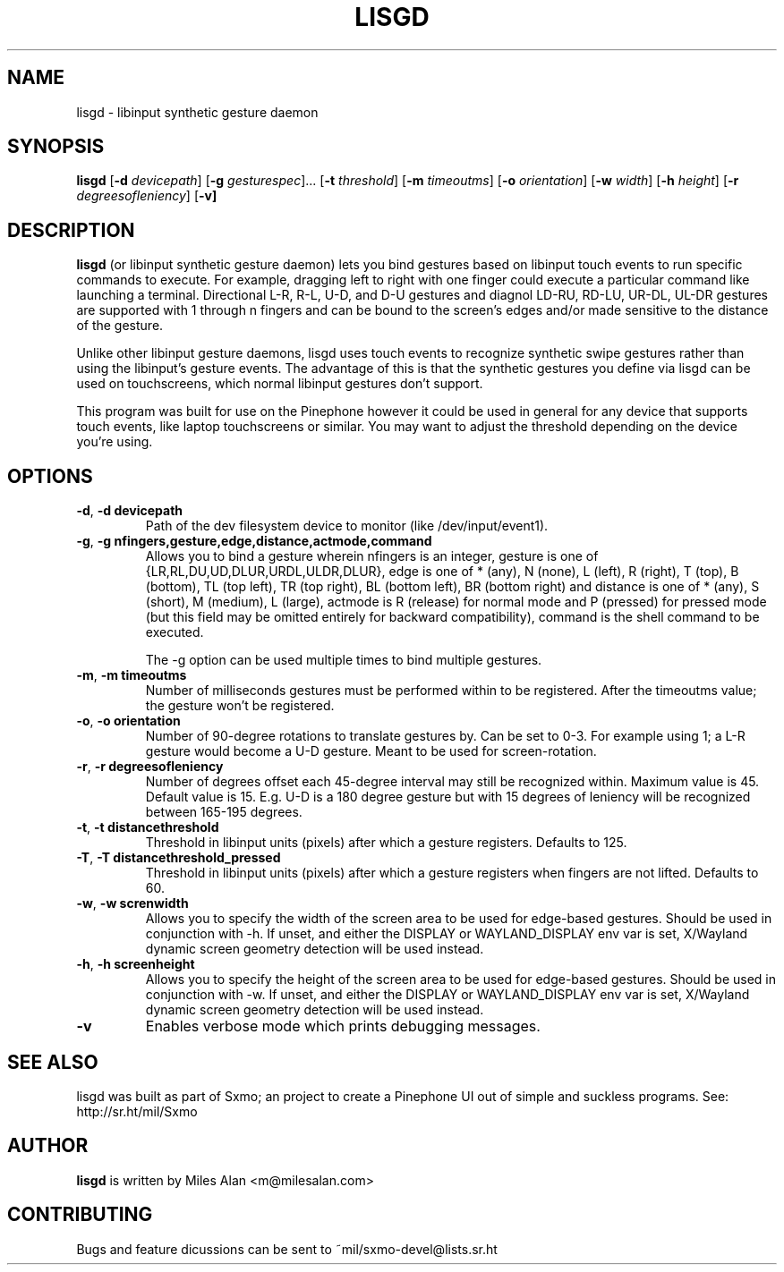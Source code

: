 .TH LISGD 1

.SH NAME
lisgd \- libinput synthetic gesture daemon

.SH SYNOPSIS
.B lisgd
[\fB\-d\fR \fIdevicepath\fR]
[\fB\-g\fR \fIgesturespec\fR]...
[\fB\-t\fR \fIthreshold\fR]
[\fB\-m\fR \fItimeoutms\fR]
[\fB\-o\fR \fIorientation\fR]
[\fB\-w\fR \fIwidth\fR]
[\fB\-h\fR \fIheight\fR]
[\fB\-r\fR \fIdegreesofleniency\fR]
[\fB\-v]


.SH DESCRIPTION
.B lisgd
(or libinput synthetic gesture daemon) lets you bind gestures based on
libinput touch events to run specific commands to execute. For example,
dragging left to right with one finger could execute a particular command
like launching a terminal. Directional L-R, R-L, U-D, and D-U gestures and
diagnol LD-RU, RD-LU, UR-DL, UL-DR gestures are supported with 1 through
n fingers and can be bound to the screen's edges and/or made sensitive to
the distance of the gesture.

Unlike other libinput gesture daemons, lisgd uses touch events to
recognize synthetic swipe gestures rather than using the libinput's
gesture events. The advantage of this is that the synthetic gestures
you define via lisgd can be used on touchscreens, which normal libinput
gestures don't support.

This program was built for use on the Pinephone however it could be used in
general for any device that supports touch events, like laptop touchscreens
or similar. You may want to adjust the threshold depending on the device
you're using.


.SH OPTIONS
.TP
.BR \-d ", " \-d\ devicepath\fR
Path of the dev filesystem device to monitor (like /dev/input/event1).

.TP
.BR \-g ", " \-g\ nfingers,gesture,edge,distance,actmode,command\fR
Allows you to bind a gesture wherein nfingers is an integer, gesture is
one of {LR,RL,DU,UD,DLUR,URDL,ULDR,DLUR}, edge is one of * (any), N (none), L
(left), R (right), T (top), B (bottom), TL (top left), TR (top right), BL
(bottom left), BR (bottom right) and distance is one of * (any), S (short), M
(medium), L (large), actmode is R (release) for normal mode and P (pressed) for
pressed mode (but this field may be omitted entirely for backward
compatibility), command is the shell command to be executed.

The -g option can be used multiple times to bind multiple gestures.

.TP
.BR \-m ", " \-m\ timeoutms\fR
Number of milliseconds gestures must be performed within to be registered. After
the timeoutms value; the gesture won't be registered.

.TP
.BR \-o ", " \-o\ orientation\fR
Number of 90-degree rotations to translate gestures by. Can be set to 0-3. For
example using 1; a L-R gesture would become a U-D gesture. Meant to be used
for screen-rotation.

.TP
.BR \-r ", " \-r\ degreesofleniency\fR
Number of degrees offset each 45-degree interval may still be recognized within.
Maximum value is 45. Default value is 15. E.g. U-D is a 180 degree gesture
but with 15 degrees of leniency will be recognized between 165-195 degrees.

.TP
.BR \-t ", " \-t\ distancethreshold\fR
Threshold in libinput units (pixels) after which a gesture registers. Defaults
to 125.

.TP
.BR \-T ", " \-T\ distancethreshold_pressed\fR
Threshold in libinput units (pixels) after which a gesture registers when fingers
are not lifted. Defaults to 60.

.TP
.BR \-w ", " \-w\ screnwidth\fR
Allows you to specify the width of the screen area to be used for
edge-based gestures. Should be used in conjunction with -h. If unset,
and either the DISPLAY or WAYLAND_DISPLAY env var is set, X/Wayland
dynamic screen geometry detection will be used instead.

.TP
.BR \-h ", " \-h\ screenheight\fR
Allows you to specify the height of the screen area to be used for
edge-based gestures. Should be used in conjunction with -w. If unset,
and either the DISPLAY or WAYLAND_DISPLAY env var is set, X/Wayland
dynamic screen geometry detection will be used instead.

.TP
.BR \-v \fR
Enables verbose mode which prints debugging messages.


.SH SEE ALSO
lisgd was built as part of Sxmo; an project to create a Pinephone UI out of
simple and suckless programs. See: http://sr.ht/mil/Sxmo

.SH AUTHOR
.BR lisgd
is written by Miles Alan <m@milesalan.com>

.SH CONTRIBUTING
Bugs and feature dicussions can be sent to ~mil/sxmo-devel@lists.sr.ht
